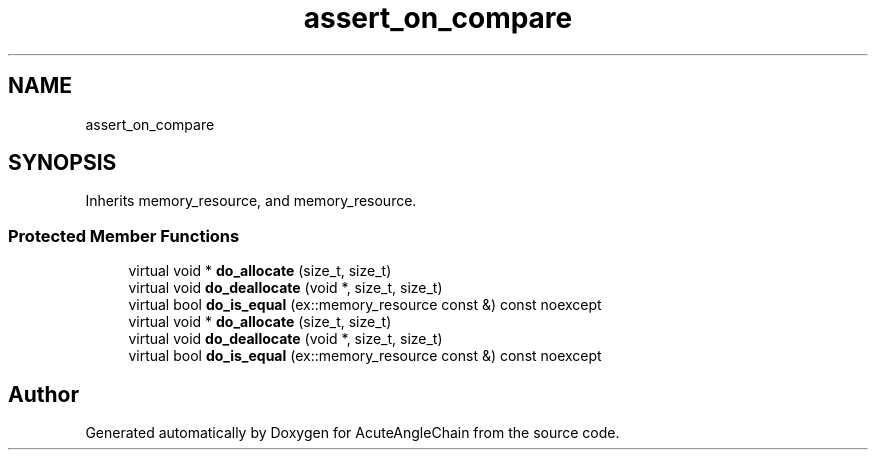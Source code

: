.TH "assert_on_compare" 3 "Sun Jun 3 2018" "AcuteAngleChain" \" -*- nroff -*-
.ad l
.nh
.SH NAME
assert_on_compare
.SH SYNOPSIS
.br
.PP
.PP
Inherits memory_resource, and memory_resource\&.
.SS "Protected Member Functions"

.in +1c
.ti -1c
.RI "virtual void * \fBdo_allocate\fP (size_t, size_t)"
.br
.ti -1c
.RI "virtual void \fBdo_deallocate\fP (void *, size_t, size_t)"
.br
.ti -1c
.RI "virtual bool \fBdo_is_equal\fP (ex::memory_resource const &) const noexcept"
.br
.ti -1c
.RI "virtual void * \fBdo_allocate\fP (size_t, size_t)"
.br
.ti -1c
.RI "virtual void \fBdo_deallocate\fP (void *, size_t, size_t)"
.br
.ti -1c
.RI "virtual bool \fBdo_is_equal\fP (ex::memory_resource const &) const noexcept"
.br
.in -1c

.SH "Author"
.PP 
Generated automatically by Doxygen for AcuteAngleChain from the source code\&.
